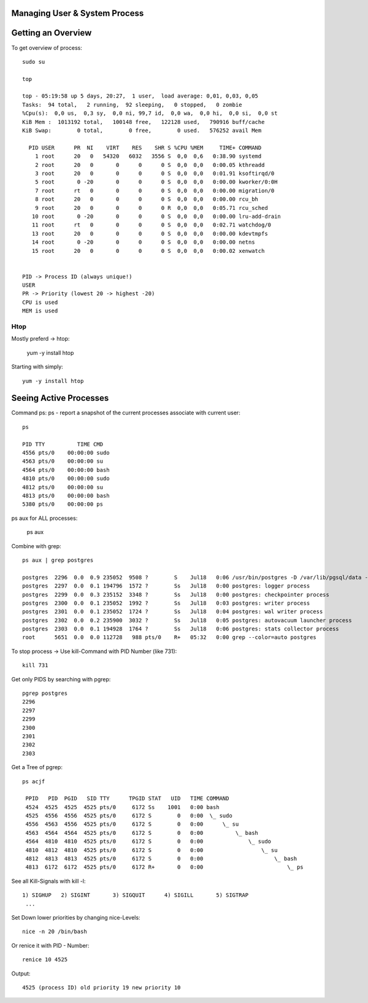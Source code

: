 ******************************
Managing User & System Process
******************************

*******************
Getting an Overview
*******************
To get overview of process::

    sudo su

    top

    top - 05:19:58 up 5 days, 20:27,  1 user,  load average: 0,01, 0,03, 0,05
    Tasks:  94 total,   2 running,  92 sleeping,   0 stopped,   0 zombie
    %Cpu(s):  0,0 us,  0,3 sy,  0,0 ni, 99,7 id,  0,0 wa,  0,0 hi,  0,0 si,  0,0 st
    KiB Mem :  1013192 total,   100148 free,   122128 used,   790916 buff/cache
    KiB Swap:        0 total,        0 free,        0 used.   576252 avail Mem 
    
      PID USER      PR  NI    VIRT    RES    SHR S %CPU %MEM     TIME+ COMMAND               
        1 root      20   0   54320   6032   3556 S  0,0  0,6   0:38.90 systemd               
        2 root      20   0       0      0      0 S  0,0  0,0   0:00.05 kthreadd              
        3 root      20   0       0      0      0 S  0,0  0,0   0:01.91 ksoftirqd/0           
        5 root       0 -20       0      0      0 S  0,0  0,0   0:00.00 kworker/0:0H          
        7 root      rt   0       0      0      0 S  0,0  0,0   0:00.00 migration/0           
        8 root      20   0       0      0      0 S  0,0  0,0   0:00.00 rcu_bh                
        9 root      20   0       0      0      0 R  0,0  0,0   0:05.71 rcu_sched             
       10 root       0 -20       0      0      0 S  0,0  0,0   0:00.00 lru-add-drain         
       11 root      rt   0       0      0      0 S  0,0  0,0   0:02.71 watchdog/0            
       13 root      20   0       0      0      0 S  0,0  0,0   0:00.00 kdevtmpfs             
       14 root       0 -20       0      0      0 S  0,0  0,0   0:00.00 netns                 
       15 root      20   0       0      0      0 S  0,0  0,0   0:00.02 xenwatch           


    PID -> Process ID (always unique!)
    USER
    PR -> Priority (lowest 20 -> highest -20)
    CPU is used
    MEM is used

Htop
===============

Mostly preferd -> htop:

    yum -y install htop

Starting with simply::

    yum -y install htop

***********************
Seeing Active Processes
***********************

Command ps:
ps - report a snapshot of the current processes associate with current user::

    ps

    PID TTY          TIME CMD
    4556 pts/0    00:00:00 sudo
    4563 pts/0    00:00:00 su
    4564 pts/0    00:00:00 bash
    4810 pts/0    00:00:00 sudo
    4812 pts/0    00:00:00 su
    4813 pts/0    00:00:00 bash
    5380 pts/0    00:00:00 ps

ps aux for ALL processes:

    ps aux

Combine with grep::

    ps aux | grep postgres

    postgres  2296  0.0  0.9 235052  9508 ?        S    Jul18   0:06 /usr/bin/postgres -D /var/lib/pgsql/data -p 5432
    postgres  2297  0.0  0.1 194796  1572 ?        Ss   Jul18   0:00 postgres: logger process   
    postgres  2299  0.0  0.3 235152  3348 ?        Ss   Jul18   0:00 postgres: checkpointer process   
    postgres  2300  0.0  0.1 235052  1992 ?        Ss   Jul18   0:03 postgres: writer process   
    postgres  2301  0.0  0.1 235052  1724 ?        Ss   Jul18   0:04 postgres: wal writer process   
    postgres  2302  0.0  0.2 235900  3032 ?        Ss   Jul18   0:05 postgres: autovacuum launcher process   
    postgres  2303  0.0  0.1 194928  1764 ?        Ss   Jul18   0:06 postgres: stats collector process   
    root      5651  0.0  0.0 112728   988 pts/0    R+   05:32   0:00 grep --color=auto postgres
    

To stop process -> Use kill-Command with PID Number (like 731)::

    kill 731

Get only PIDS by searching with pgrep::

    pgrep postgres
    2296
    2297
    2299
    2300
    2301
    2302
    2303

Get a Tree of pgrep::

    ps acjf

     PPID   PID  PGID   SID TTY      TPGID STAT   UID   TIME COMMAND
     4524  4525  4525  4525 pts/0     6172 Ss    1001   0:00 bash
     4525  4556  4556  4525 pts/0     6172 S        0   0:00  \_ sudo
     4556  4563  4556  4525 pts/0     6172 S        0   0:00      \_ su
     4563  4564  4564  4525 pts/0     6172 S        0   0:00          \_ bash
     4564  4810  4810  4525 pts/0     6172 S        0   0:00              \_ sudo
     4810  4812  4810  4525 pts/0     6172 S        0   0:00                  \_ su
     4812  4813  4813  4525 pts/0     6172 S        0   0:00                      \_ bash
     4813  6172  6172  4525 pts/0     6172 R+       0   0:00                          \_ ps
    
See all Kill-Signals with kill -l::
    
     1) SIGHUP	 2) SIGINT	 3) SIGQUIT	 4) SIGILL	 5) SIGTRAP
      ...


Set Down lower priorities by changing nice-Levels::

    nice -n 20 /bin/bash

Or renice it with PID - Number::

    renice 10 4525 

Output::

    4525 (process ID) old priority 19 new priority 10
